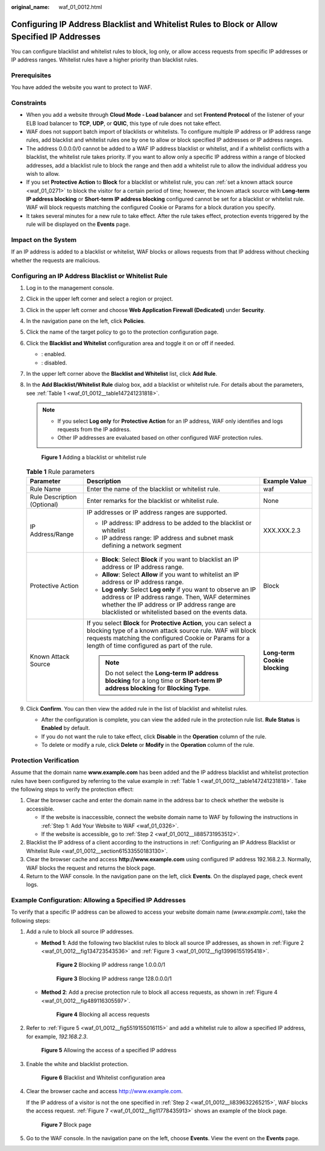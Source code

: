 :original_name: waf_01_0012.html

.. _waf_01_0012:

Configuring IP Address Blacklist and Whitelist Rules to Block or Allow Specified IP Addresses
=============================================================================================

You can configure blacklist and whitelist rules to block, log only, or allow access requests from specific IP addresses or IP address ranges. Whitelist rules have a higher priority than blacklist rules.

Prerequisites
-------------

You have added the website you want to protect to WAF.

Constraints
-----------

-  When you add a website through **Cloud Mode - Load balancer** and set **Frontend Protocol** of the listener of your ELB load balancer to **TCP**, **UDP**, or **QUIC**, this type of rule does not take effect.
-  WAF does not support batch import of blacklists or whitelists. To configure multiple IP address or IP address range rules, add blacklist and whitelist rules one by one to allow or block specified IP addresses or IP address ranges.
-  The address 0.0.0.0/0 cannot be added to a WAF IP address blacklist or whitelist, and if a whitelist conflicts with a blacklist, the whitelist rule takes priority. If you want to allow only a specific IP address within a range of blocked addresses, add a blacklist rule to block the range and then add a whitelist rule to allow the individual address you wish to allow.
-  If you set **Protective Action** to **Block** for a blacklist or whitelist rule, you can :ref:`set a known attack source <waf_01_0271>` to block the visitor for a certain period of time; however, the known attack source with **Long-term IP address blocking** or **Short-term IP address blocking** configured cannot be set for a blacklist or whitelist rule. WAF will block requests matching the configured Cookie or Params for a block duration you specify.
-  It takes several minutes for a new rule to take effect. After the rule takes effect, protection events triggered by the rule will be displayed on the **Events** page.

Impact on the System
--------------------

If an IP address is added to a blacklist or whitelist, WAF blocks or allows requests from that IP address without checking whether the requests are malicious.

.. _waf_01_0012__section61533550183130:

Configuring an IP Address Blacklist or Whitelist Rule
-----------------------------------------------------

#. Log in to the management console.

#. Click |image1| in the upper left corner and select a region or project.

#. Click |image2| in the upper left corner and choose **Web Application Firewall (Dedicated)** under **Security**.

#. In the navigation pane on the left, click **Policies**.

#. Click the name of the target policy to go to the protection configuration page.

#. Click the **Blacklist and Whitelist** configuration area and toggle it on or off if needed.

   -  |image3|: enabled.
   -  |image4|: disabled.

#. In the upper left corner above the **Blacklist and Whitelist** list, click **Add Rule**.

#. In the **Add Blacklist/Whitelist Rule** dialog box, add a blacklist or whitelist rule. For details about the parameters, see :ref:`Table 1 <waf_01_0012__table147241231818>`.

   .. note::

      -  If you select **Log only** for **Protective Action** for an IP address, WAF only identifies and logs requests from the IP address.
      -  Other IP addresses are evaluated based on other configured WAF protection rules.


   .. figure:: /_static/images/en-us_image_0000002361655368.png
      :alt: **Figure 1** Adding a blacklist or whitelist rule

      **Figure 1** Adding a blacklist or whitelist rule

   .. _waf_01_0012__table147241231818:

   .. table:: **Table 1** Rule parameters

      +-----------------------------+----------------------------------------------------------------------------------------------------------------------------------------------------------------------------------------------------------------------------------------+-------------------------------+
      | Parameter                   | Description                                                                                                                                                                                                                            | Example Value                 |
      +=============================+========================================================================================================================================================================================================================================+===============================+
      | Rule Name                   | Enter the name of the blacklist or whitelist rule.                                                                                                                                                                                     | waf                           |
      +-----------------------------+----------------------------------------------------------------------------------------------------------------------------------------------------------------------------------------------------------------------------------------+-------------------------------+
      | Rule Description (Optional) | Enter remarks for the blacklist or whitelist rule.                                                                                                                                                                                     | None                          |
      +-----------------------------+----------------------------------------------------------------------------------------------------------------------------------------------------------------------------------------------------------------------------------------+-------------------------------+
      | IP Address/Range            | IP addresses or IP address ranges are supported.                                                                                                                                                                                       | XXX.XXX.2.3                   |
      |                             |                                                                                                                                                                                                                                        |                               |
      |                             | -  IP address: IP address to be added to the blacklist or whitelist                                                                                                                                                                    |                               |
      |                             | -  IP address range: IP address and subnet mask defining a network segment                                                                                                                                                             |                               |
      +-----------------------------+----------------------------------------------------------------------------------------------------------------------------------------------------------------------------------------------------------------------------------------+-------------------------------+
      | Protective Action           | -  **Block**: Select **Block** if you want to blacklist an IP address or IP address range.                                                                                                                                             | Block                         |
      |                             | -  **Allow**: Select **Allow** if you want to whitelist an IP address or IP address range.                                                                                                                                             |                               |
      |                             | -  **Log only**: Select **Log only** if you want to observe an IP address or IP address range. Then, WAF determines whether the IP address or IP address range are blacklisted or whitelisted based on the events data.                |                               |
      +-----------------------------+----------------------------------------------------------------------------------------------------------------------------------------------------------------------------------------------------------------------------------------+-------------------------------+
      | Known Attack Source         | If you select **Block** for **Protective Action**, you can select a blocking type of a known attack source rule. WAF will block requests matching the configured Cookie or Params for a length of time configured as part of the rule. | **Long-term Cookie blocking** |
      |                             |                                                                                                                                                                                                                                        |                               |
      |                             | .. note::                                                                                                                                                                                                                              |                               |
      |                             |                                                                                                                                                                                                                                        |                               |
      |                             |    Do not select the **Long-term IP address blocking** for a long time or **Short-term IP address blocking** for **Blocking Type**.                                                                                                    |                               |
      +-----------------------------+----------------------------------------------------------------------------------------------------------------------------------------------------------------------------------------------------------------------------------------+-------------------------------+

#. Click **Confirm**. You can then view the added rule in the list of blacklist and whitelist rules.

   -  After the configuration is complete, you can view the added rule in the protection rule list. **Rule Status** is **Enabled** by default.
   -  If you do not want the rule to take effect, click **Disable** in the **Operation** column of the rule.
   -  To delete or modify a rule, click **Delete** or **Modify** in the **Operation** column of the rule.

Protection Verification
-----------------------

Assume that the domain name **www.example.com** has been added and the IP address blacklist and whitelist protection rules have been configured by referring to the value example in :ref:`Table 1 <waf_01_0012__table147241231818>`. Take the following steps to verify the protection effect:

#. Clear the browser cache and enter the domain name in the address bar to check whether the website is accessible.

   -  If the website is inaccessible, connect the website domain name to WAF by following the instructions in :ref:`Step 1: Add Your Website to WAF <waf_01_0326>`.
   -  If the website is accessible, go to :ref:`Step 2 <waf_01_0012__li885731953512>`.

#. .. _waf_01_0012__li885731953512:

   Blacklist the IP address of a client according to the instructions in :ref:`Configuring an IP Address Blacklist or Whitelist Rule <waf_01_0012__section61533550183130>`.

#. Clear the browser cache and access **http://www.example.com** using configured IP address 192.168.2.3. Normally, WAF blocks the request and returns the block page.

#. Return to the WAF console. In the navigation pane on the left, click **Events**. On the displayed page, check event logs.

Example Configuration: Allowing a Specified IP Addresses
--------------------------------------------------------

To verify that a specific IP address can be allowed to access your website domain name (*www.example.com*), take the following steps:

#. Add a rule to block all source IP addresses.

   -  **Method 1**: Add the following two blacklist rules to block all source IP addresses, as shown in :ref:`Figure 2 <waf_01_0012__fig134723543536>` and :ref:`Figure 3 <waf_01_0012__fig13996155195418>`.

      .. _waf_01_0012__fig134723543536:

      .. figure:: /_static/images/en-us_image_0000002395335333.png
         :alt: **Figure 2** Blocking IP address range 1.0.0.0/1

         **Figure 2** Blocking IP address range 1.0.0.0/1

      .. _waf_01_0012__fig13996155195418:

      .. figure:: /_static/images/en-us_image_0000002395335317.png
         :alt: **Figure 3** Blocking IP address range 128.0.0.0/1

         **Figure 3** Blocking IP address range 128.0.0.0/1

   -  **Method 2**: Add a precise protection rule to block all access requests, as shown in :ref:`Figure 4 <waf_01_0012__fig489116305597>`.

      .. _waf_01_0012__fig489116305597:

      .. figure:: /_static/images/en-us_image_0000002395335281.png
         :alt: **Figure 4** Blocking all access requests

         **Figure 4** Blocking all access requests

#. .. _waf_01_0012__li839632265215:

   Refer to :ref:`Figure 5 <waf_01_0012__fig5519155016115>` and add a whitelist rule to allow a specified IP address, for example, *192.168.2.3*.

   .. _waf_01_0012__fig5519155016115:

   .. figure:: /_static/images/en-us_image_0000002361495544.png
      :alt: **Figure 5** Allowing the access of a specified IP address

      **Figure 5** Allowing the access of a specified IP address

#. Enable the white and blacklist protection.


   .. figure:: /_static/images/en-us_image_0000002395335249.png
      :alt: **Figure 6** Blacklist and Whitelist configuration area

      **Figure 6** Blacklist and Whitelist configuration area

#. Clear the browser cache and access http://www.example.com.

   If the IP address of a visitor is not the one specified in :ref:`Step 2 <waf_01_0012__li839632265215>`, WAF blocks the access request. :ref:`Figure 7 <waf_01_0012__fig11778435913>` shows an example of the block page.

   .. _waf_01_0012__fig11778435913:

   .. figure:: /_static/images/en-us_image_0000002361494948.png
      :alt: **Figure 7** Block page

      **Figure 7** Block page

#. Go to the WAF console. In the navigation pane on the left, choose **Events**. View the event on the **Events** page.

.. |image1| image:: /_static/images/en-us_image_0000002395174933.png
.. |image2| image:: /_static/images/en-us_image_0000002395334641.png
.. |image3| image:: /_static/images/en-us_image_0000002395174901.png
.. |image4| image:: /_static/images/en-us_image_0000002361494960.png
